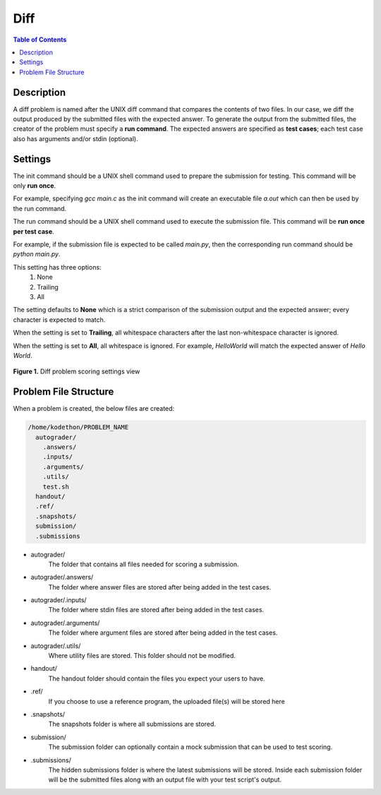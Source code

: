 ****
Diff
****

.. contents:: Table of Contents 

Description
===========

A diff problem is named after the UNIX diff command that compares the contents of two files.
In our case, we diff the output produced by the submitted files with the expected answer. 
To generate the output from the submitted files, the creator of the problem must specify a **run command**.
The expected answers are specified as **test cases**; each test case also has arguments and/or stdin (optional).

Settings
========

.. cmdoption:: Init Command

The init command should be a UNIX shell command used to prepare the submission for testing. This command will be only **run once**.

For example, specifying *gcc main.c* as the init command will create an executable file *a.out* which can then be used by the run command. 

.. cmdoption:: Run Command

The run command should be a UNIX shell command used to execute the submission file. This command will be **run once per test case**.

For example, if the submission file is expected to be called *main.py*, then the corresponding run command should be *python main.py*.

.. cmdoption:: Ignore Whitespace

This setting has three options:
    1. None
    2. Trailing
    3. All

The setting defaults to **None** which is a strict comparison of the submission output and the expected answer; every character is expected to match. 

When the setting is set to **Trailing**, all whitespace characters after the last non-whitespace character is ignored.

When the setting is set to **All**, all whitespace is ignored. For example, *HelloWorld* will match the expected answer of *Hello World*.

.. figure:: ../static/courses/create-diff-scoring-settings.PNG
    :align: center
    :figwidth: 100%

    **Figure 1.** Diff problem scoring settings view

Problem File Structure
======================

When a problem is created, the below files are created:

.. code-block:: text

  /home/kodethon/PROBLEM_NAME
    autograder/
      .answers/
      .inputs/
      .arguments/
      .utils/
      test.sh
    handout/
    .ref/
    .snapshots/
    submission/
    .submissions

- autograder/ 
    The folder that contains all files needed for scoring a submission. 

- autograder/.answers/
    The folder where answer files are stored after being added in the test cases.

- autograder/.inputs/
    The folder where stdin files are stored after being added in the test cases.

- autograder/.arguments/
    The folder where argument files are stored after being added in the test cases.

- autograder/.utils/
    Where utility files are stored. This folder should not be modified.

- handout/
    The handout folder should contain the files you expect your users to have.

- .ref/
    If you choose to use a reference program, the uploaded file(s) will be stored here

- .snapshots/
    The snapshots folder is where all submissions are stored. 

- submission/
    The submission folder can optionally contain a mock submission that can be used to test scoring.

- .submissions/
    The hidden submissions folder is where the latest submissions will be stored. 
    Inside each submission folder will be the submitted files along with an output file with your test script's output.

